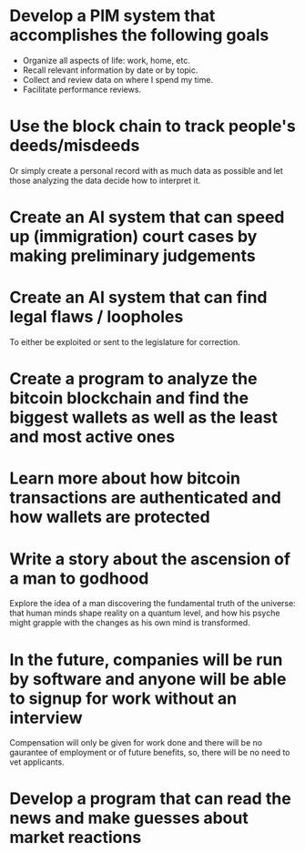 * Develop a PIM system that accomplishes the following goals
  :PROPERTIES:
  :ID:       c7a7f9d6-2d0c-4db2-9c6b-0cedfbca297d
  :END:

- Organize all aspects of life: work, home, etc.
- Recall relevant information by date or by topic.
- Collect and review data on where I spend my time.
- Facilitate performance reviews.

* Use the block chain to track people's deeds/misdeeds
Or simply create a personal record with as much data as possible and let those analyzing the data decide how to interpret it.

* Create an AI system that can speed up (immigration) court cases by making preliminary judgements

* Create an AI system that can find legal flaws / loopholes
To either be exploited or sent to the legislature for correction.

* Create a program to analyze the bitcoin blockchain and find the biggest wallets as well as the least and most active ones

* Learn more about how bitcoin transactions are authenticated and how wallets are protected

* Write a story about the ascension of a man to godhood
Explore the idea of a man discovering the fundamental truth of the universe: that human minds shape reality on a quantum level, and how his psyche might grapple with the changes as his own mind is transformed.

* In the future, companies will be run by software and anyone will be able to signup for work without an interview
Compensation will only be given for work done and there will be no gaurantee of employment or of future benefits, so, there will be no need to vet applicants.

* Develop a program that can read the news and make guesses about market reactions
